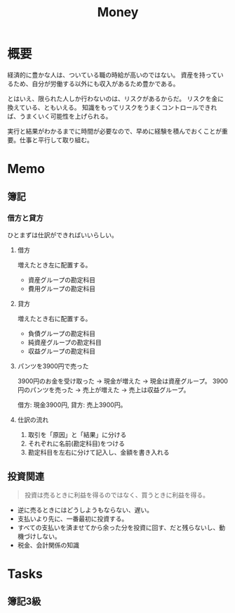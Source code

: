 :PROPERTIES:
:ID:       b4f27aef-22ec-45c0-be50-810f3a0cf9bc
:END:
#+title: Money
* 概要
経済的に豊かな人は、ついている職の時給が高いのではない。
資産を持っているため、自分が労働する以外にも収入があるため豊かである。

とはいえ、限られた人しか行わないのは、リスクがあるからだ。
リスクを金に換えている、ともいえる。
知識をもってリスクをうまくコントロールできれば、うまくいく可能性を上げられる。

実行と結果がわかるまでに時間が必要なので、早めに経験を積んでおくことが重要。仕事と平行して取り組む。
* Memo
** 簿記
*** 借方と貸方
ひとまずは仕訳ができればいいらしい。
**** 借方
増えたとき左に配置する。
- 資産グループの勘定科目
- 費用グループの勘定科目
**** 貸方
増えたとき右に配置する。
- 負債グループの勘定科目
- 純資産グループの勘定科目
- 収益グループの勘定科目
**** パンツを3900円で売った
3900円のお金を受け取った → 現金が増えた → 現金は資産グループ。
3900円のパンツを売った → 売上が増えた → 売上は収益グループ。

借方: 現金3900円, 貸方: 売上3900円。
**** 仕訳の流れ
1. 取引を「原因」と「結果」に分ける
2. それぞれに名前(勘定科目)をつける
3. 勘定科目を左右に分けて記入し、金額を書き入れる
** 投資関連
#+begin_quote
  投資は売るときに利益を得るのではなく、買うときに利益を得る。
#+end_quote
- 逆に売るときにはどうしようもならない、遅い。
- 支払いより先に、一番最初に投資する。
- すべての支払いを済ませてから余った分を投資に回す、だと残らないし、動機づけしない。
- 税金、会計関係の知識
* Tasks
** 簿記3級
